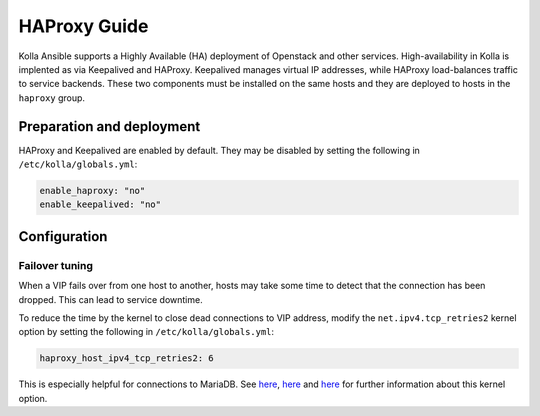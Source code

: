 .. _haproxy-guide:

=============
HAProxy Guide
=============

Kolla Ansible supports a Highly Available (HA) deployment of
Openstack and other services. High-availability in Kolla
is implented as via Keepalived and HAProxy. Keepalived manages virtual IP
addresses, while HAProxy load-balances traffic to service backends.
These two components must be installed on the same hosts
and they are deployed to hosts in the ``haproxy`` group.

Preparation and deployment
~~~~~~~~~~~~~~~~~~~~~~~~~~

HAProxy and Keepalived are enabled by default. They may be disabled by
setting the following in ``/etc/kolla/globals.yml``:

.. code-block:: yaml

   enable_haproxy: "no"
   enable_keepalived: "no"

Configuration
~~~~~~~~~~~~~

Failover tuning
---------------

When a VIP fails over from one host to another, hosts may take some
time to detect that the connection has been dropped. This can lead
to service downtime.

To reduce the time by the kernel to close dead connections to VIP
address, modify the ``net.ipv4.tcp_retries2`` kernel option by setting
the following in ``/etc/kolla/globals.yml``:

.. code-block:: yaml

   haproxy_host_ipv4_tcp_retries2: 6

This is especially helpful for connections to MariaDB. See
`here <https://pracucci.com/linux-tcp-rto-min-max-and-tcp-retries2.html>`__,
`here <https://blog.cloudflare.com/when-tcp-sockets-refuse-to-die/>`__ and
`here <https://access.redhat.com/solutions/726753>`__ for
further information about this kernel option.
